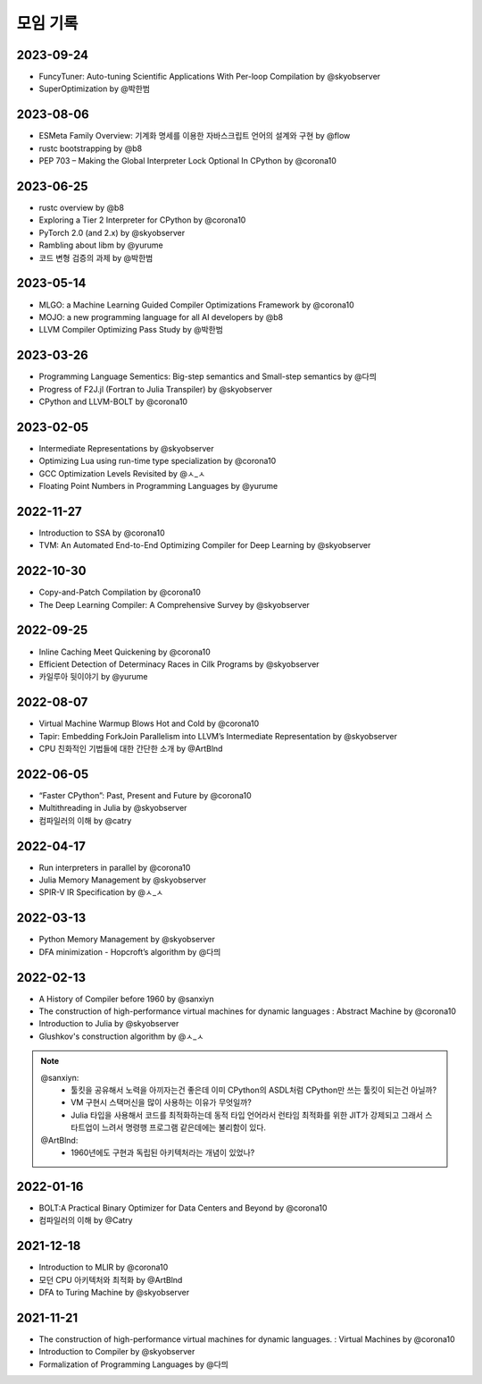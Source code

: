 .. _meeting:

모임 기록
===============

.. _log-20230924:

2023-09-24
----------
- FuncyTuner: Auto-tuning Scientific Applications With Per-loop Compilation by @skyobserver
- SuperOptimization by @박한범

.. _log-20230806:

2023-08-06
----------
- ESMeta Family Overview: 기계화 명세를 이용한 자바스크립트 언어의 설계와 구현 by @flow
- rustc bootstrapping by @b8
- PEP 703 – Making the Global Interpreter Lock Optional In CPython by @corona10

.. _log-20230625:

2023-06-25
----------
- rustc overview by @b8
- Exploring a Tier 2 Interpreter for CPython by @corona10
- PyTorch 2.0 (and 2.x) by @skyobserver
- Rambling about libm by @yurume
- 코드 변형 검증의 과제 by @박한범

.. _log-20230514:

2023-05-14
----------
- MLGO: a Machine Learning Guided Compiler Optimizations Framework by @corona10
- MOJO: a new programming language for all AI developers by @b8
- LLVM Compiler Optimizing Pass Study by @박한범

.. _log-20230326:

2023-03-26
----------
- Programming Language Sementics: Big-step semantics and Small-step semantics by @다믜
- Progress of F2J.jl (Fortran to Julia Transpiler) by @skyobserver
- CPython and LLVM-BOLT by @corona10

.. _log-20230205:

2023-02-05
----------
- Intermediate Representations by @skyobserver
- Optimizing Lua using run-time type specialization by @corona10
- GCC Optimization Levels Revisited by @ㅅ_ㅅ
- Floating Point Numbers in Programming Languages by @yurume

.. _log-20221127:

2022-11-27
----------
- Introduction to SSA by @corona10
- TVM: An Automated End-to-End Optimizing Compiler for Deep Learning by @skyobserver

.. _log-20221030:

2022-10-30
----------
- Copy-and-Patch Compilation by @corona10
- The Deep Learning Compiler: A Comprehensive Survey by @skyobserver

.. _log-20220925:

2022-09-25
----------
- Inline Caching Meet Quickening by @corona10
- Efficient Detection of Determinacy Races in Cilk Programs by @skyobserver
- 카일루아 뒷이야기 by @yurume

.. _log-20220807:

2022-08-07
----------
- Virtual Machine Warmup Blows Hot and Cold by @corona10
- Tapir: Embedding ForkJoin Parallelism into LLVM’s Intermediate Representation by @skyobserver
- CPU 친화적인 기법들에 대한 간단한 소개 by @ArtBlnd

.. _log-20220605:

2022-06-05
----------
- “Faster CPython”: Past, Present and Future by @corona10
- Multithreading in Julia by @skyobserver
- 컴파일러의 이해 by @catry

.. _log-20220417:

2022-04-17
----------
- Run interpreters in parallel by @corona10
- Julia Memory Management by @skyobserver
- SPIR-V IR Specification by @ㅅ_ㅅ

.. _log-20220313:

2022-03-13
----------
- Python Memory Management by @skyobserver
- DFA minimization - Hopcroft’s algorithm by @다믜

.. _log-20220213:

2022-02-13
----------
- A History of Compiler before 1960 by @sanxiyn
- The construction of high-performance virtual machines for dynamic languages
  : Abstract Machine by @corona10
- Introduction to Julia by @skyobserver
- Glushkov's construction algorithm by @ㅅ_ㅅ

.. note::
   @sanxiyn:
    - 툴킷을 공유해서 노력을 아끼자는건 좋은데 이미 CPython의 ASDL처럼 CPython만 쓰는 툴킷이 되는건 아닐까?
    - VM 구현시 스택머신을 많이 사용하는 이유가 무엇일까?
    - Julia 타입을 사용해서 코드를 최적화하는데 동적 타입 언어라서 런타임 최적화를 위한
      JIT가 강제되고 그래서 스타트업이 느려서 명령행 프로그램 같은데에는 불리함이 있다.
   @ArtBlnd:
    - 1960년에도 구현과 독립된 아키텍처라는 개념이 있었나?

.. _log-20220116:

2022-01-16
----------
- BOLT:A Practical Binary Optimizer for Data Centers and Beyond by @corona10
- 컴파일러의 이해 by @Catry

.. _log-20211218:

2021-12-18
----------
- Introduction to MLIR by @corona10
- 모던 CPU 아키텍처와 최적화 by @ArtBlnd
- DFA to Turing Machine by @skyobserver

.. _log-20211121:

2021-11-21
----------
- The construction of high-performance virtual machines for dynamic languages.
  : Virtual Machines by @corona10
- Introduction to Compiler by @skyobserver
- Formalization of Programming Languages by @다믜

